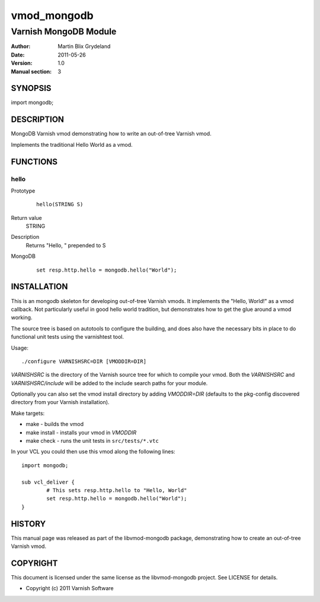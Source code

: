 ============
vmod_mongodb
============

----------------------
Varnish MongoDB Module
----------------------

:Author: Martin Blix Grydeland
:Date: 2011-05-26
:Version: 1.0
:Manual section: 3

SYNOPSIS
========

import mongodb;

DESCRIPTION
===========

MongoDB Varnish vmod demonstrating how to write an out-of-tree Varnish vmod.

Implements the traditional Hello World as a vmod.

FUNCTIONS
=========

hello
-----

Prototype
        ::

                hello(STRING S)
Return value
	STRING
Description
	Returns "Hello, " prepended to S
MongoDB
        ::

                set resp.http.hello = mongodb.hello("World");

INSTALLATION
============

This is an mongodb skeleton for developing out-of-tree Varnish
vmods. It implements the "Hello, World!" as a vmod callback. Not
particularly useful in good hello world tradition, but demonstrates how
to get the glue around a vmod working.

The source tree is based on autotools to configure the building, and
does also have the necessary bits in place to do functional unit tests
using the varnishtest tool.

Usage::

 ./configure VARNISHSRC=DIR [VMODDIR=DIR]

`VARNISHSRC` is the directory of the Varnish source tree for which to
compile your vmod. Both the `VARNISHSRC` and `VARNISHSRC/include`
will be added to the include search paths for your module.

Optionally you can also set the vmod install directory by adding
`VMODDIR=DIR` (defaults to the pkg-config discovered directory from your
Varnish installation).

Make targets:

* make - builds the vmod
* make install - installs your vmod in `VMODDIR`
* make check - runs the unit tests in ``src/tests/*.vtc``

In your VCL you could then use this vmod along the following lines::
        
        import mongodb;

        sub vcl_deliver {
                # This sets resp.http.hello to "Hello, World"
                set resp.http.hello = mongodb.hello("World");
        }

HISTORY
=======

This manual page was released as part of the libvmod-mongodb package,
demonstrating how to create an out-of-tree Varnish vmod.

COPYRIGHT
=========

This document is licensed under the same license as the
libvmod-mongodb project. See LICENSE for details.

* Copyright (c) 2011 Varnish Software

